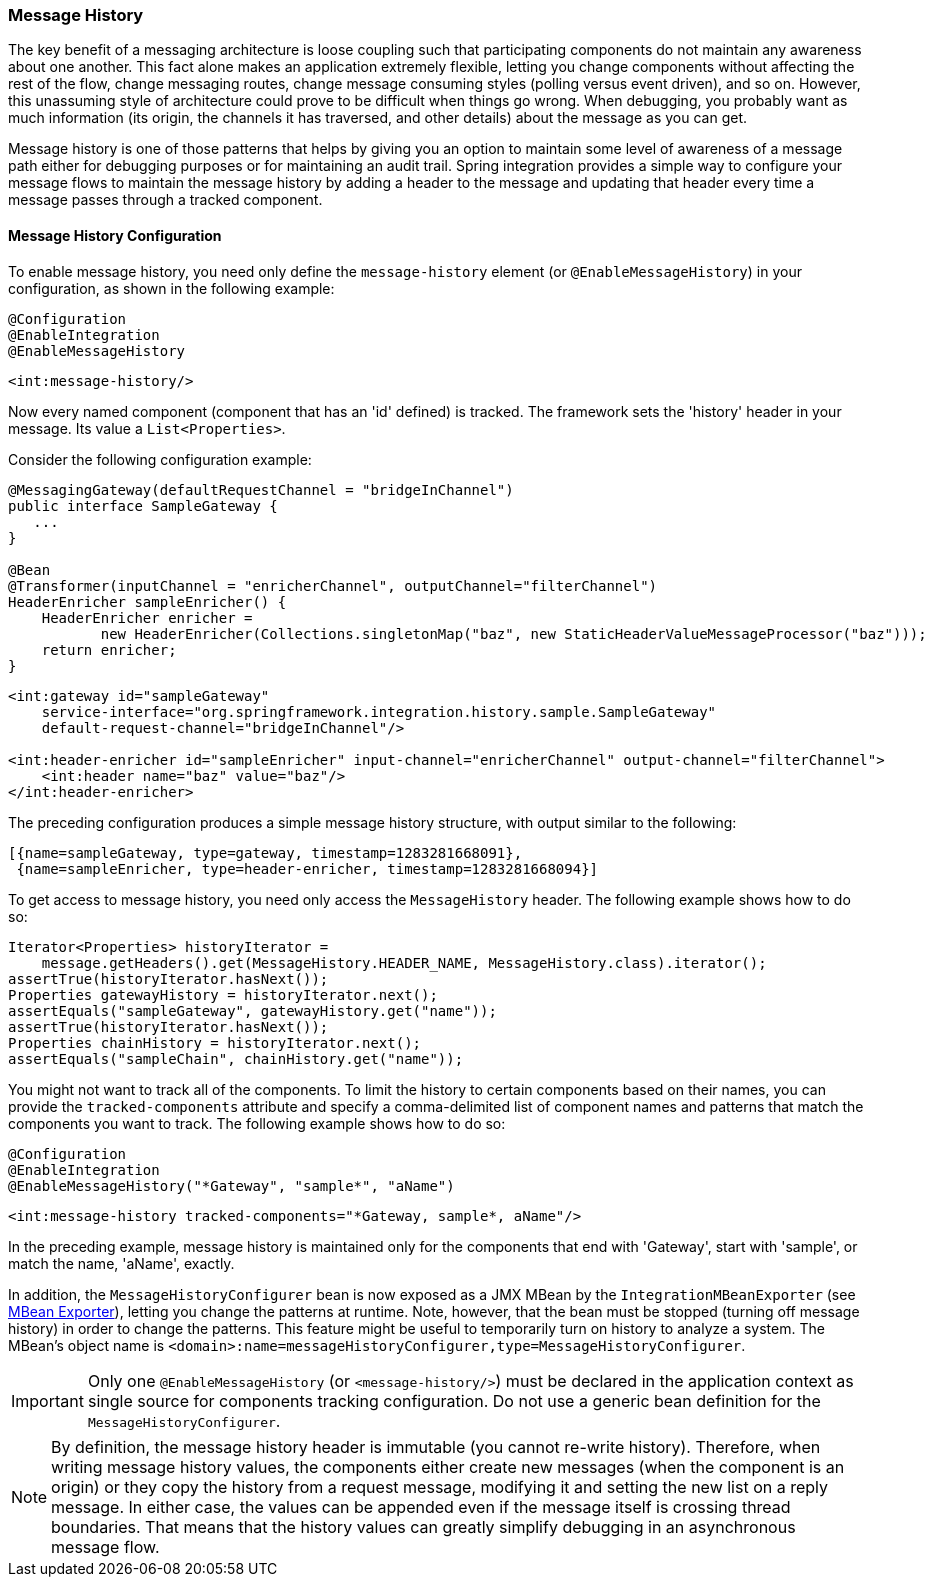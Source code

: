 [[message-history]]
=== Message History

The key benefit of a messaging architecture is loose coupling such that participating components do not maintain any awareness about one another.
This fact alone makes an application extremely flexible, letting you change components without affecting the rest of the flow, change messaging routes, change message consuming styles (polling versus event driven), and so on.
However, this unassuming style of architecture could prove to be difficult when things go wrong.
When debugging, you probably want as much information (its origin, the channels it has traversed, and other details) about the message as you can get.

Message history is one of those patterns that helps by giving you an option to maintain some level of awareness of a message path either for debugging purposes or for maintaining an audit trail.
Spring integration provides a simple way to configure your message flows to maintain the message history by adding a header to the message and updating that header every time a message passes through a tracked component.

[[message-history-config]]
==== Message History Configuration

To enable message history, you need only define the `message-history` element (or `@EnableMessageHistory`) in your configuration, as shown in the following example:

====
[source, java, role="primary"]
----
@Configuration
@EnableIntegration
@EnableMessageHistory
----
[source, xml, role="secondary"]
----
<int:message-history/>
----
====

Now every named component (component that has an 'id' defined) is tracked.
The framework sets the 'history' header in your message.
Its value a `List<Properties>`.

Consider the following configuration example:

====
[source, java, role="primary"]
----
@MessagingGateway(defaultRequestChannel = "bridgeInChannel")
public interface SampleGateway {
   ...
}

@Bean
@Transformer(inputChannel = "enricherChannel", outputChannel="filterChannel")
HeaderEnricher sampleEnricher() {
    HeaderEnricher enricher =
           new HeaderEnricher(Collections.singletonMap("baz", new StaticHeaderValueMessageProcessor("baz")));
    return enricher;
}
----
[source, xml, role="secondary"]
----
<int:gateway id="sampleGateway"
    service-interface="org.springframework.integration.history.sample.SampleGateway"
    default-request-channel="bridgeInChannel"/>

<int:header-enricher id="sampleEnricher" input-channel="enricherChannel" output-channel="filterChannel">
    <int:header name="baz" value="baz"/>
</int:header-enricher>
----
====

The preceding configuration produces a simple message history structure, with output similar to the following:

====
[source]
----
[{name=sampleGateway, type=gateway, timestamp=1283281668091},
 {name=sampleEnricher, type=header-enricher, timestamp=1283281668094}]
----
====

To get access to message history, you need only access the `MessageHistory` header.
The following example shows how to do so:

====
[source,java]
----
Iterator<Properties> historyIterator =
    message.getHeaders().get(MessageHistory.HEADER_NAME, MessageHistory.class).iterator();
assertTrue(historyIterator.hasNext());
Properties gatewayHistory = historyIterator.next();
assertEquals("sampleGateway", gatewayHistory.get("name"));
assertTrue(historyIterator.hasNext());
Properties chainHistory = historyIterator.next();
assertEquals("sampleChain", chainHistory.get("name"));
----
====

You might not want to track all of the components.
To limit the history to certain components based on their names, you can provide the `tracked-components` attribute and specify a comma-delimited list of component names and patterns that match the components you want to track.
The following example shows how to do so:

====
[source, java, role="primary"]
----
@Configuration
@EnableIntegration
@EnableMessageHistory("*Gateway", "sample*", "aName")
----
[source, xml, role="secondary"]
----
<int:message-history tracked-components="*Gateway, sample*, aName"/>
----
====

In the preceding example, message history is maintained only for the components that end with 'Gateway', start with 'sample', or match the name, 'aName', exactly.

In addition, the `MessageHistoryConfigurer` bean is now exposed as a JMX MBean by the `IntegrationMBeanExporter` (see <<./jmx.adoc#jmx-mbean-exporter,MBean Exporter>>), letting you change the patterns at runtime.
Note, however, that the bean must be stopped (turning off message history) in order to change the patterns.
This feature might be useful to temporarily turn on history to analyze a system.
The MBean's object name is `<domain>:name=messageHistoryConfigurer,type=MessageHistoryConfigurer`.

IMPORTANT: Only one `@EnableMessageHistory` (or `<message-history/>`) must be declared in the application context as single source for components tracking configuration.
Do not use a generic bean definition for the `MessageHistoryConfigurer`.

NOTE: By definition, the message history header is immutable (you cannot re-write history).
Therefore, when writing message history values, the components either create new messages (when the component is an origin) or they copy the history from a request message, modifying it and setting the new list on a reply message.
In either case, the values can be appended even if the message itself is crossing thread boundaries.
That means that the history values can greatly simplify debugging in an asynchronous message flow.
